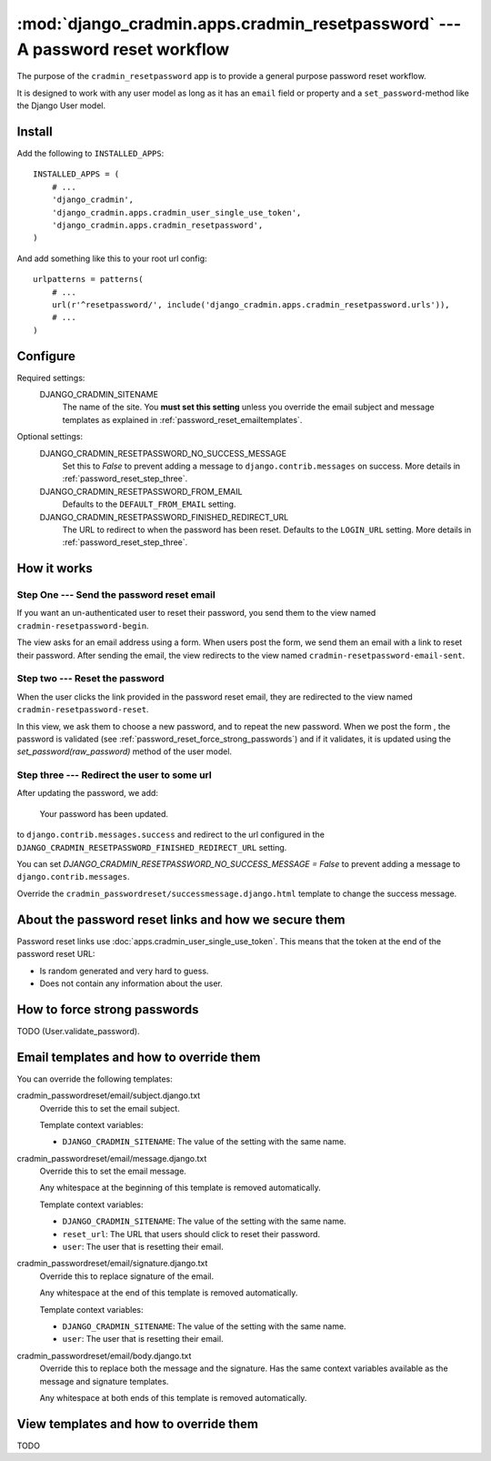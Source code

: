 ##############################################################################
:mod:`django_cradmin.apps.cradmin_resetpassword` --- A password reset workflow
##############################################################################

The purpose of the ``cradmin_resetpassword`` app is to provide a
general purpose password reset workflow.

It is designed to work with any user model as long as it
has an ``email`` field or property and a ``set_password``-method
like the Django User model.


*******
Install
*******
Add the following to ``INSTALLED_APPS``::

    INSTALLED_APPS = (
        # ...
        'django_cradmin',
        'django_cradmin.apps.cradmin_user_single_use_token',
        'django_cradmin.apps.cradmin_resetpassword',
    )


And add something like this to your root url config::

    urlpatterns = patterns(
        # ...
        url(r'^resetpassword/', include('django_cradmin.apps.cradmin_resetpassword.urls')),
        # ...
    )



*********
Configure
*********

Required settings:
    DJANGO_CRADMIN_SITENAME
        The name of the site.
        You **must set this setting** unless you override the email subject
        and message templates as explained in :ref:`password_reset_emailtemplates`.



Optional settings:
    DJANGO_CRADMIN_RESETPASSWORD_NO_SUCCESS_MESSAGE
        Set this to `False` to prevent adding a message to ``django.contrib.messages``
        on success. More details in :ref:`password_reset_step_three`.

    DJANGO_CRADMIN_RESETPASSWORD_FROM_EMAIL
        Defaults to the ``DEFAULT_FROM_EMAIL`` setting.

    DJANGO_CRADMIN_RESETPASSWORD_FINISHED_REDIRECT_URL
        The URL to redirect to when the password has been reset.
        Defaults to the ``LOGIN_URL`` setting. More details in :ref:`password_reset_step_three`.


************
How it works
************

Step One --- Send the password reset email
==========================================
If you want an un-authenticated user to reset their password,
you send them to the view named ``cradmin-resetpassword-begin``.

The view asks for an email address using a form. When users post the form,
we send them an email with a link to reset their password. After sending the email,
the view redirects to the view named ``cradmin-resetpassword-email-sent``.


Step two --- Reset the password
===============================
When the user clicks the link provided in the password reset email,
they are redirected to the view named ``cradmin-resetpassword-reset``.

In this view, we ask them to choose a new password, and to repeat the new password.
When we post the form , the password is validated
(see :ref:`password_reset_force_strong_passwords`) and if it validates,
it is updated using the `set_password(raw_password)` method of the
user model.


.. _password_reset_step_three:

Step three --- Redirect the user to some url
============================================
After updating the password, we add:

    Your password has been updated.

to ``django.contrib.messages.success`` and redirect to the url
configured in the ``DJANGO_CRADMIN_RESETPASSWORD_FINISHED_REDIRECT_URL``
setting.

You can set `DJANGO_CRADMIN_RESETPASSWORD_NO_SUCCESS_MESSAGE = False` to prevent
adding a message to ``django.contrib.messages``.

Override the ``cradmin_passwordreset/successmessage.django.html``
template to change the success message.


*****************************************************
About the password reset links and how we secure them
*****************************************************
Password reset links use :doc:`apps.cradmin_user_single_use_token`. This means
that the token at the end of the password reset URL:

- Is random generated and very hard to guess.
- Does not contain any information about the user.


.. _password_reset_force_strong_passwords:

*****************************
How to force strong passwords
*****************************
TODO (User.validate_password).



.. _password_reset_emailtemplates:

****************************************
Email templates and how to override them
****************************************
You can override the following templates:

cradmin_passwordreset/email/subject.django.txt
    Override this to set the email subject.

    Template context variables:

    - ``DJANGO_CRADMIN_SITENAME``: The value of the setting with the same name.

cradmin_passwordreset/email/message.django.txt
    Override this to set the email message.

    Any whitespace at the beginning of this template is removed automatically.

    Template context variables:

    - ``DJANGO_CRADMIN_SITENAME``: The value of the setting with the same name.
    - ``reset_url``: The URL that users should click to reset their password.
    - ``user``: The user that is resetting their email.

cradmin_passwordreset/email/signature.django.txt
    Override this to replace signature of the email.

    Any whitespace at the end of this template is removed automatically.

    Template context variables:

    - ``DJANGO_CRADMIN_SITENAME``: The value of the setting with the same name.
    - ``user``: The user that is resetting their email.

cradmin_passwordreset/email/body.django.txt
    Override this to replace both the message and the signature.
    Has the same context variables available as the message and signature
    templates.

    Any whitespace at both ends of this template is removed automatically.


***************************************
View templates and how to override them
***************************************
TODO
